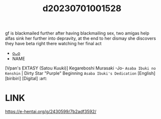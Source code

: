 :PROPERTIES:
:ID:       255774d7-18ed-467c-ad90-cdbdcb8204b5
:END:
#+title: d20230701001528
#+filetags: :20230701001528:ntronary:
gf is blackmailed further after having blackmailing sex, two amigas help alfas sink her further into depravity, at the end to her dismay she discovers they have beta right there watching her final act
- [[id:889cb223-883f-412a-919b-2d3a76f35af5][oᴗo]]
- NAME
[Vpan's EXTASY (Satou Kuuki)] Kegareboshi Murasaki -Jo- ~Asaba Ibuki no Kenshin~ | Dirty Star "Purple" Beginning ~Asaba Ibuki's Dedication~ [English] [biribiri] [Digital] :art:
* LINK
https://e-hentai.org/g/2430599/7b2adf3592/
